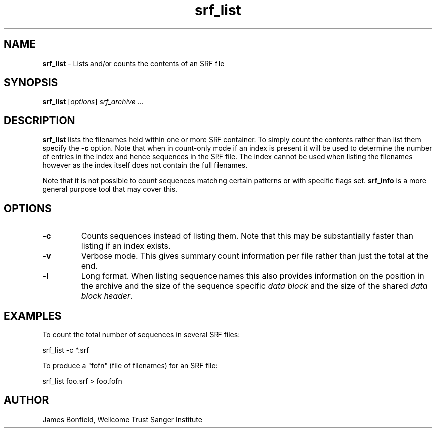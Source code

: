 .TH srf_list 1 "September 29" "" "Staden io_lib"

.SH "NAME"

.PP
.BR srf_list
\- Lists and/or counts the contents of an SRF file

.SH "SYNOPSIS"
.PP
\fBsrf_list\fR  [\fIoptions\fR] \fIsrf_archive\fR ...

.SH "DESCRIPTION"
.PP
\fBsrf_list\fR lists the filenames held within one or more SRF
container.  To simply count the contents rather than list them specify
the \fB-c\fR option. Note that when in count-only mode if an index is
present it will be used to determine the number of entries in the
index and hence sequences in the SRF file. The index cannot be used
when listing the filenames however as the index itself does not
contain the full filenames.
.PP
Note that it is not possible to count sequences matching certain
patterns or with specific flags set. \fBsrf_info\fR is a more general
purpose tool that may cover this.

.SH "OPTIONS"
.PP
.TP
\fB-c\fR
Counts sequences instead of listing them. Note that this may be
substantially faster than listing if an index exists.
.TP
\fB-v\fR
Verbose mode. This gives summary count information per file rather
than just the total at the end.
.TP
\fB-l\fR
Long format. When listing sequence names this also provides
information on the position in the archive and the size of the
sequence specific \fIdata block\fR and the size of the shared \fIdata
block header\fR.

.SH "EXAMPLES"
.PP
To count the total number of sequences in several SRF files:
.PP
.nf
    srf_list -c *.srf
.fi

.PP
To produce a "fofn" (file of filenames) for an SRF file:
.PP
.nf
    srf_list foo.srf > foo.fofn
.fi

.SH "AUTHOR"
.PP
James Bonfield, Wellcome Trust Sanger Institute
